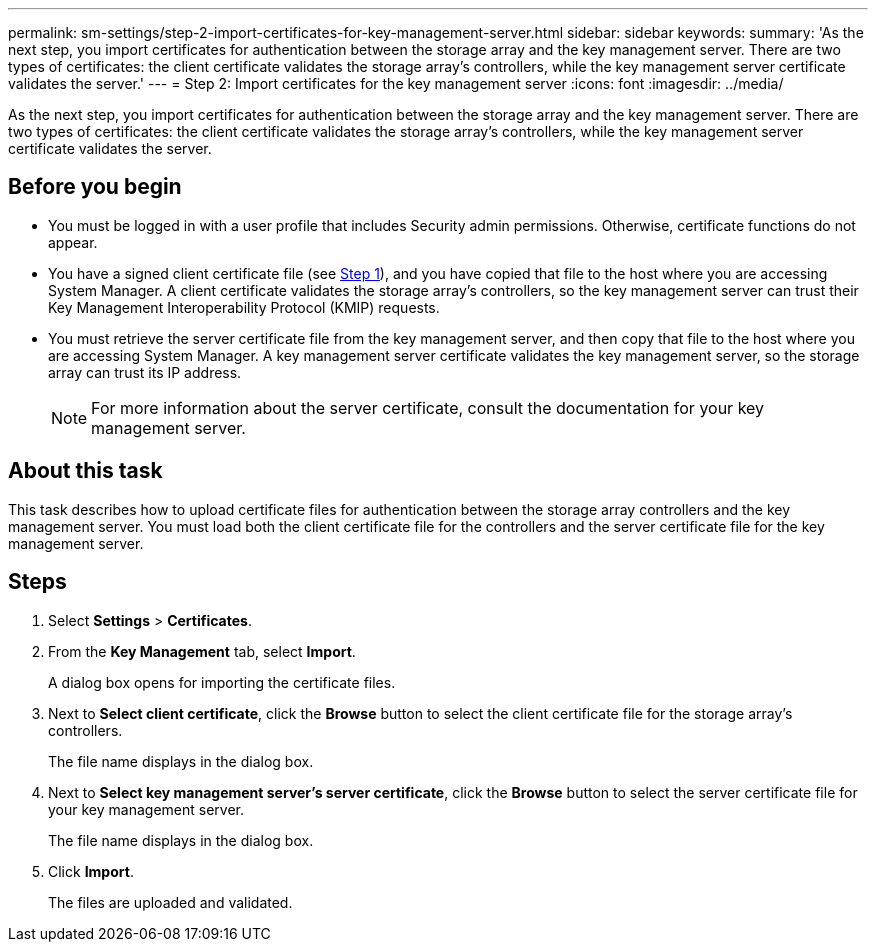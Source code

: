 ---
permalink: sm-settings/step-2-import-certificates-for-key-management-server.html
sidebar: sidebar
keywords: 
summary: 'As the next step, you import certificates for authentication between the storage array and the key management server. There are two types of certificates: the client certificate validates the storage array’s controllers, while the key management server certificate validates the server.'
---
= Step 2: Import certificates for the key management server
:icons: font
:imagesdir: ../media/

[.lead]
As the next step, you import certificates for authentication between the storage array and the key management server. There are two types of certificates: the client certificate validates the storage array's controllers, while the key management server certificate validates the server.

== Before you begin

* You must be logged in with a user profile that includes Security admin permissions. Otherwise, certificate functions do not appear.
* You have a signed client certificate file (see xref:step-1-complete-and-submit-csr-for-authentication-with-a-key-server.adoc[Step 1]), and you have copied that file to the host where you are accessing System Manager. A client certificate validates the storage array's controllers, so the key management server can trust their Key Management Interoperability Protocol (KMIP) requests.
* You must retrieve the server certificate file from the key management server, and then copy that file to the host where you are accessing System Manager. A key management server certificate validates the key management server, so the storage array can trust its IP address.
+
[NOTE]
====
For more information about the server certificate, consult the documentation for your key management server.
====

== About this task

This task describes how to upload certificate files for authentication between the storage array controllers and the key management server. You must load both the client certificate file for the controllers and the server certificate file for the key management server.

== Steps

. Select *Settings* > *Certificates*.
. From the *Key Management* tab, select *Import*.
+
A dialog box opens for importing the certificate files.

. Next to *Select client certificate*, click the *Browse* button to select the client certificate file for the storage array's controllers.
+
The file name displays in the dialog box.

. Next to *Select key management server's server certificate*, click the *Browse* button to select the server certificate file for your key management server.
+
The file name displays in the dialog box.

. Click *Import*.
+
The files are uploaded and validated.
